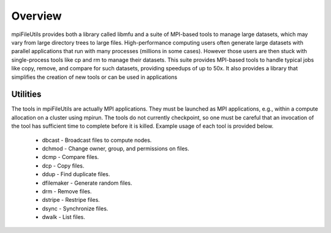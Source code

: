 ================
Overview
================

mpiFileUtils provides both a library called libmfu and a suite of MPI-based
tools to manage large datasets, which may vary from large directory trees to
large files. High-performance computing users often generate large datasets with
parallel applications that run with many processes (millions in some cases).
However those users are then stuck with single-process tools like cp and rm to
manage their datasets. This suite provides MPI-based tools to handle typical
jobs like copy, remove, and compare for such datasets, providing speedups of up
to 50x. It also provides a library that simplifies the creation of new tools
or can be used in applications

---------------------------
Utilities
---------------------------

The tools in mpiFileUtils are actually MPI applications. They must be launched
as MPI applications, e.g., within a compute allocation on a cluster using
mpirun. The tools do not currently checkpoint, so one must be careful that an
invocation of the tool has sufficient time to complete before it is killed.
Example usage of each tool is provided below.

    - dbcast - Broadcast files to compute nodes.
    - dchmod - Change owner, group, and permissions on files.
    - dcmp - Compare files.
    - dcp - Copy files.
    - ddup - Find duplicate files.
    - dfilemaker - Generate random files.
    - drm - Remove files.
    - dstripe - Restripe files.
    - dsync - Synchronize files.
    - dwalk - List files.
